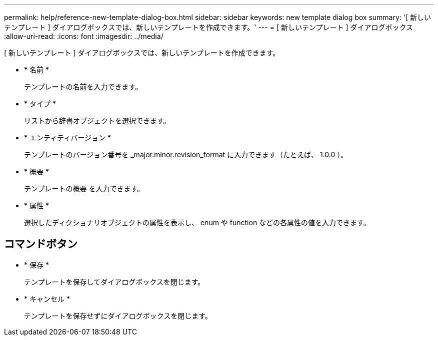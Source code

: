 ---
permalink: help/reference-new-template-dialog-box.html 
sidebar: sidebar 
keywords: new template dialog box 
summary: '[ 新しいテンプレート ] ダイアログボックスでは、新しいテンプレートを作成できます。' 
---
= [ 新しいテンプレート ] ダイアログボックス
:allow-uri-read: 
:icons: font
:imagesdir: ../media/


[role="lead"]
[ 新しいテンプレート ] ダイアログボックスでは、新しいテンプレートを作成できます。

* * 名前 *
+
テンプレートの名前を入力できます。

* * タイプ *
+
リストから辞書オブジェクトを選択できます。

* * エンティティバージョン *
+
テンプレートのバージョン番号を _major.minor.revision_format に入力できます（たとえば、 1.0.0 ）。

* * 概要 *
+
テンプレートの概要 を入力できます。

* * 属性 *
+
選択したディクショナリオブジェクトの属性を表示し、 enum や function などの各属性の値を入力できます。





== コマンドボタン

* * 保存 *
+
テンプレートを保存してダイアログボックスを閉じます。

* * キャンセル *
+
テンプレートを保存せずにダイアログボックスを閉じます。



